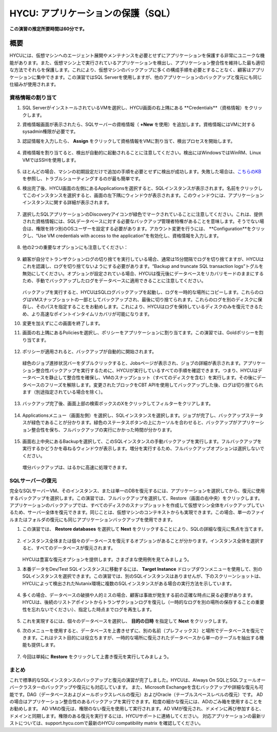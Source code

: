 .. _protectingapps:

-----------------------------------
HYCU: アプリケーションの保護（SQL）
-----------------------------------

**この演習の推定所要時間は60分です。**

概要
++++++++
HYCUには、仮想マシンへのエージェント展開やメンテナンスを必要とせずにアプリケーションを保護する非常にユニークな機能があります。また、仮想マシン上で実行されているアプリケーションを検出し、アプリケーション整合性を維持した最も適切な方法でそれらを保護します。これにより、仮想マシンのバックアップに多くの構成手順を必要とすることなく、顧客はアプリケーションに集中できます。この演習ではSQL Serverを使用しますが、他のアプリケーションのバックアップと復元にも同じ仕組みが使用されます。

資格情報の割り当て
=====================

#. SQL ServerがインストールされているVMを選択し、HYCU画面の右上隅にある **Credentials**（資格情報）をクリックします。

#. 資格情報画面が表示されたら、SQLサーバーの資格情報（ **+New** を使用）を追加します。資格情報にはVMに対するsysadmin権限が必要です。

#. 認証情報を入力したら、 **Assign** をクリックして資格情報をVMに割り当て、検出プロセスを開始します。

   .. figure:: images/1.png

#. 資格情報を割り当てると、検出が自動的に起動されることに注意してください。検出にはWindowsではWinRM、Linux VMではSSHを使用します。

   .. figure:: images/2.png

   .. figure:: images/3.png

#. ほとんどの場合、マシンの初期設定だけで追加の手順を必要とせずに検出が成功します。失敗した場合は、`こちらのKB <https://support.hycu.com/hc/en-us/articles/115003880025-Troubleshooting-Application-discovery-failed-Windows->`_ を参照し、トラブルシューティングするのが最も簡単です。

#. 検出完了後、HYCU画面の左側にあるApplicationsを選択すると、SQLインスタンスが表示されます。名前をクリックしてこのインスタンスを選択すると、画面の左下隅にウィンドウが表示されます。このウィンドウには、アプリケーションインスタンスに関する詳細が表示されます。

   .. figure:: images/4.png

#. 選択したSQLアプリケーションのDiscoveryアイコンが緑色でマークされていることに注意してください。これは、提供された資格情報には、SQLデータベースに対する必要なバックアップ管理者特権があることを意味します。そうでない場合は、権限を持つ別のOSユーザーを設定する必要があります。アカウント変更を行うには、 **Configuration**をクリックし、“Use VM credentials with access to the application”を有効化し、資格情報を入力します。

   .. figure:: images/5.png

#. 他の2つの重要なオプションにも注意してください：

   .. figure:: images/6.png

#. 顧客が自分でトランザクションログの切り捨てを実行している場合、通常は15分間隔でログを切り捨てますが、HYCUはこれを認識し、ログを切り捨てないようにする必要があります。“Backup and truncate SQL transaction logs”トグルを無効にしてください。オプションが設定されている場合、HYCUは復元後にデータベースをリカバリモードのままにするため、手動でバックアップしたログをデータベースに適用できることに注意してください。

   .. figure:: images/7.png

   バックアップを実行すると、HYCUはSQLログバックアップを起動し、ログを一時的な場所にコピーします。これらのログはVMスナップショットの一部としてバックアップされ、最後に切り捨てられます。これらのログを別のディスクに保存し、そのパスを指定することをお勧めします。これにより、HYCUはログを保持しているディスクのみを復元できるため、より高速なポイントインタイムリカバリが可能になります。

#. 変更を加えずにこの画面を終了します。

#. 画面の右上隅にあるPoliciesを選択し、ポリシーをアプリケーションに割り当てます。この演習では、Goldポリシーを割り当てます。

   .. figure:: images/8.png

#. ポリシーが適用されると、バックアップが自動的に開始されます。

   .. figure:: images/9.png

   緑色のジョブ進捗状況バーをダブルクリックすると、Jobsページが表示され、ジョブの詳細が表示されます。アプリケーション整合性バックアップを実行するために、HYCUが実行しているすべての手順を確認できます。つまり、HYCUはデータベースを静止して整合性を確保し、VMのスナップショット（すべてのディスクを含む）を実行します。その後にデータベースのフリーズを解除します。変更されたブロックをCBT APIを使用してバックアップした後、ログは切り捨てられます（別途指定されている場合を除く）。

   .. figure:: images/10.png

#. バックアップ完了後、画面上部の検索ボックスのXをクリックしてフィルターをクリアします。

   .. figure:: images/11.png

#. Applicationsメニュー（画面左側）を選択し、SQLインスタンスを選択します。ジョブが完了し、バックアップステータスが緑色であることが分かります。緑色のステータスボタンの上にカーソルを合わせると、バックアップがアプリケーション整合性を保ち、フルバックアップの実行にかかった時間が分かります。

   .. figure:: images/12.png

#. 画面右上中央にあるBackupを選択して、このSQLインスタンスの手動バックアップを実行します。フルバックアップを実行するかどうかを尋ねるウィンドウが表示します。増分を実行するため、フルバックアップオプションは選択しないでください。

   .. figure:: images/13.png

   増分バックアップは、はるかに高速に処理できます。

SQLサーバーの復元
====================
完全なSQLサーバーVM、そのインスタンス、または単一のDBを復元するには、アプリケーションを選択してから、復元に使用するバックアップを選択します。この演習では、フルバックアップを選択して、Restore（画面の右中央）をクリックします。アプリケーションのバックアップでは、すべてのディスクのスナップショットを作成して仮想マシン全体をバックアップしているため、サーバー全体を復元できます。同じことは、仮想マシンのコンテキストからも実現できます。この場合、単一のファイルまたはフォルダの復元にも同じアプリケーションバックアップを使用できます。

#. この演習では、 **Restore databases** を選択して **Next** をクリックすることにより、SQLの詳細な復元に焦点を当てます。

   .. figure:: images/14.png

   .. figure:: images/15.png

#. インスタンス全体または個々のデータベースを復元するオプションがあることが分かります。インスタンス全体を選択すると、すべてのデータベースが復元されます。

   .. figure:: images/16.png

   HYCUは豊富な復元オプションを提供します。さまざまな使用例を見てみましょう。

#. 本番データをDev/Test SQLインスタンスに移動するには、 **Target Instance** ドロップダウンメニューを使用して、別のSQLインスタンスを選択できます。この演習では、別のSQLインスタンスはありませんが、下のスクリーンショットは、HYCUによって検出されたNutanix環境に複数のSQLインスタンスがある場合の実行方法を示しています。

   .. figure:: images/17.png

#. 多くの場合、データベースの破損や人的ミスの場合、顧客は事故が発生する前の正確な時点に戻る必要があります。HYCUは、後続のリストアポイントからトランザクションログを復元し（一時的なログを別の場所の保存することの重要性を忘れないでください）、指定した時点までログを再生します。

   .. figure:: images/18.png

#. これを実現するには、個々のデータベースを選択し、 **目的の日時** を指定して **Next** をクリックします。

#. 次のメニューを使用すると、データベースを上書きせずに、別の名前（プレフィックス）と場所でデータベースを復元できます。これはテスト目的には役立ちますが、一時的な場所に復元されたデータベースから単一のテーブルを抽出する機能も提供します。

   .. figure:: images/19.png

#. 今回は単純に **Restore** をクリックして上書き復元を実行してみましょう。

まとめ
=======

これで標準的なSQLインスタンスのバックアップと復元の演習が完了しました。HYCUは、Always On SQLとSQLフェールオーバークラスターのバックアップや復元にも対応しています。
また、Microsoft Exchangeを含むバックアップや詳細な復元も可能です。DAG（データベースおよびメールボックスレベルの復元）およびOracle（テーブルスペースレベルの復元）です。
ADの場合はアプリケーション整合性のあるバックアップを実行できます。粒度の細かな復元には、ADのごみ箱を使用することをお勧めします。
AD VMの復元は、権限のない復元を使用して実行されます。AD VMが復元され、ドメインに再び参加すると、ドメインと同期します。権限のある復元を実行するには、HYCUサポートに連絡してください。
対応アプリケーションの最新リストについては、support.hycu.comで最新のHYCU compatibility matrix を確認してください。
